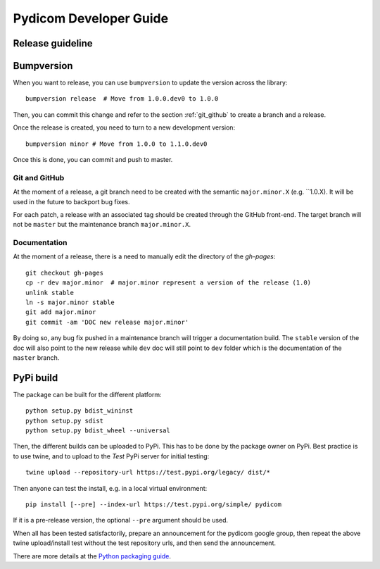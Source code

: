 .. _pydicom_dev_guide:

=======================
Pydicom Developer Guide
=======================

Release guideline
-----------------

Bumpversion
-----------

When you want to release, you can use ``bumpversion`` to update the version
across the library::

  bumpversion release  # Move from 1.0.0.dev0 to 1.0.0

Then, you can commit this change and refer to the section :ref:`git_github` to
create a branch and a release.

Once the release is created, you need to turn to a new development version::

  bumpversion minor # Move from 1.0.0 to 1.1.0.dev0

Once this is done, you can commit and push to master.

.. _git_github:

Git and GitHub
~~~~~~~~~~~~~~

At the moment of a release, a git branch need to be created with the semantic
``major.minor.X`` (e.g. ``1.0.X). It will be used in the future to backport bug
fixes.

For each patch, a release with an associated tag should be created through the
GitHub front-end. The target branch will not be ``master`` but the maintenance
branch ``major.minor.X``.

Documentation
~~~~~~~~~~~~~

At the moment of a release, there is a need to manually edit the directory of
the `gh-pages`::

  git checkout gh-pages
  cp -r dev major.minor  # major.minor represent a version of the release (1.0)
  unlink stable
  ln -s major.minor stable
  git add major.minor
  git commit -am 'DOC new release major.minor'

By doing so, any bug fix pushed in a maintenance branch will trigger a
documentation build. The ``stable`` version of the doc will also point to the
new release while ``dev`` doc will still point to ``dev`` folder which is the
documentation of the ``master`` branch.

PyPi build
----------

The package can be built for the different platform::
  
  python setup.py bdist_wininst
  python setup.py sdist
  python setup.py bdist_wheel --universal

Then, the different builds can be uploaded to PyPi.  This has to be done by the package owner on PyPi.
Best practice is to use twine, and to upload to the *Test* PyPi server for initial testing::

  twine upload --repository-url https://test.pypi.org/legacy/ dist/*
  
Then anyone can test the install, e.g. in a local virtual environment::

  pip install [--pre] --index-url https://test.pypi.org/simple/ pydicom

If it is a pre-release version, the optional ``--pre`` argument should be used.

When all has been tested satisfactorily, prepare an announcement for the pydicom google group,
then repeat the above twine upload/install test without the test repository urls, and then send the announcement.

There are more details at the `Python packaging guide <https://packaging.python.org/guides/using-testpypi/>`_.


